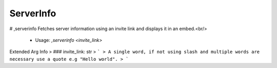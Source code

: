 ServerInfo
==========

# ,serverinfo
Fetches server information using an invite link and displays it in an embed.<br/>
 - Usage: `,serverinfo <invite_link>`
Extended Arg Info
> ### invite_link: str
> ```
> A single word, if not using slash and multiple words are necessary use a quote e.g "Hello world".
> ```



